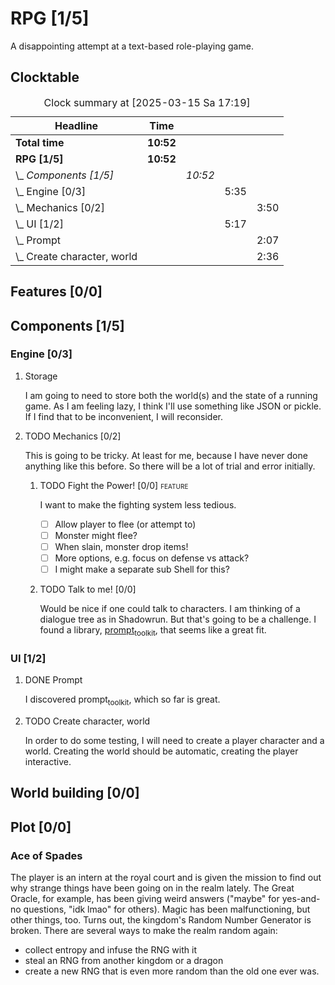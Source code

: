 # -*- mode: org; fill-column: 78; -*-
# Time-stamp: <2025-03-15 17:20:00 krylon>
#
#+TAGS: internals(i) ui(u) bug(b) feature(f)
#+TAGS: design(e), meditation(m) plot(p)
#+TAGS: optimize(o) refactor(r) cleanup(c)
#+TODO: TODO(t)  RESEARCH(r) IMPLEMENT(i) TEST(e) | DONE(d) FAILED(f) CANCELLED(c)
#+TODO: MEDITATE(m) PLANNING(p) | SUSPENDED(s)
#+PRIORITIES: A G D

* RPG [1/5]
  :PROPERTIES:
  :COOKIE_DATA: todo recursive
  :VISIBILITY: children
  :END:
  A disappointing attempt at a text-based role-playing game.
** Clocktable
   #+BEGIN: clocktable :scope file :maxlevel 255 :emphasize t
   #+CAPTION: Clock summary at [2025-03-15 Sa 17:19]
   | Headline                        | Time    |         |      |      |
   |---------------------------------+---------+---------+------+------|
   | *Total time*                    | *10:52* |         |      |      |
   |---------------------------------+---------+---------+------+------|
   | *RPG [1/5]*                     | *10:52* |         |      |      |
   | \_  /Components [1/5]/          |         | /10:52/ |      |      |
   | \_    Engine [0/3]              |         |         | 5:35 |      |
   | \_      Mechanics [0/2]         |         |         |      | 3:50 |
   | \_    UI [1/2]                  |         |         | 5:17 |      |
   | \_      Prompt                  |         |         |      | 2:07 |
   | \_      Create character, world |         |         |      | 2:36 |
   #+END:
** Features [0/0]
   :PROPERTIES:
   :COOKIE_DATA: todo recursive
   :VISIBILITY: children
   :END:
** Components [1/5]
   :PROPERTIES:
   :COOKIE_DATA: todo recursive
   :VISIBILITY: children
   :END:
*** Engine [0/3]
    :PROPERTIES:
    :COOKIE_DATA: todo recursive
    :VISIBILITY: children
    :END:
    :LOGBOOK:
    CLOCK: [2025-03-14 Fr 16:35]--[2025-03-14 Fr 18:10] =>  1:35
    CLOCK: [2025-03-13 Do 18:21]--[2025-03-13 Do 18:31] =>  0:10
    :END:
**** Storage
     I am going to need to store both the world(s) and the state of a running
     game.
     As I am feeling lazy, I think I'll use something like JSON or pickle. If
     I find that to be inconvenient, I will reconsider.
**** TODO Mechanics [0/2]
     :PROPERTIES:
     :COOKIE_DATA: todo recursive
     :VISIBILITY: children
     :END:
     :LOGBOOK:
     CLOCK: [2025-03-14 Fr 13:05]--[2025-03-14 Fr 13:43] =>  0:38
     CLOCK: [2025-03-14 Fr 12:25]--[2025-03-14 Fr 13:00] =>  0:35
     CLOCK: [2025-03-13 Do 19:53]--[2025-03-13 Do 21:28] =>  1:35
     CLOCK: [2025-03-13 Do 18:42]--[2025-03-13 Do 19:33] =>  0:51
     CLOCK: [2025-03-13 Do 18:31]--[2025-03-13 Do 18:42] =>  0:11
     :END:
     This is going to be tricky. At least for me, because I have never done
     anything like this before. So there will be a lot of trial and error
     initially.
***** TODO Fight the Power! [0/0]                                     :feature:
      :PROPERTIES:
      :COOKIE_DATA: todo recursive
      :VISIBILITY: children
      :END:
      I want to make the fighting system less tedious.
      - [ ] Allow player to flee (or attempt to)
      - [ ] Monster might flee?
      - [ ] When slain, monster drop items!
      - [ ] More options, e.g. focus on defense vs attack?
      - [ ] I might make a separate sub Shell for this?
***** TODO Talk to me! [0/0]
      :PROPERTIES:
      :COOKIE_DATA: todo recursive
      :VISIBILITY: children
      :END:
      Would be nice if one could talk to characters. I am thinking of a
      dialogue tree as in Shadowrun. But that's going to be a challenge.
      I found a library, [[file:///usr/share/doc/packages/python313-prompt_toolkit/README.rst][prompt_toolkit]], that seems like a great fit.
*** UI [1/2]
    :PROPERTIES:
    :COOKIE_DATA: todo recursive
    :VISIBILITY: children
    :END:
    :LOGBOOK:
    CLOCK: [2025-03-14 Fr 14:50]--[2025-03-14 Fr 15:24] =>  0:34
    :END:
**** DONE Prompt
     CLOSED: [2025-03-15 Sa 17:19]
     :LOGBOOK:
     CLOCK: [2025-03-15 Sa 17:13]--[2025-03-15 Sa 17:19] =>  0:06
     CLOCK: [2025-03-15 Sa 15:06]--[2025-03-15 Sa 17:06] =>  2:00
     CLOCK: [2025-03-15 Sa 10:31]--[2025-03-15 Sa 10:32] =>  0:01
     :END:
     I discovered prompt_toolkit, which so far is great.
**** TODO Create character, world
     :LOGBOOK:
     CLOCK: [2025-03-13 Do 21:51]--[2025-03-14 Fr 00:25] =>  2:34
     CLOCK: [2025-03-13 Do 21:28]--[2025-03-13 Do 21:30] =>  0:02
     :END:
     In order to do some testing, I will need to create a player character and
     a world.
     Creating the world should be automatic, creating the player interactive.
** World building [0/0]
   :PROPERTIES:
   :COOKIE_DATA: todo recursive
   :VISIBILITY: children
   :END:
** Plot [0/0]
   :PROPERTIES:
   :COOKIE_DATA: todo recursive
   :VISIBILITY: children
   :END:
*** Ace of Spades
    The player is an intern at the royal court and is given the mission to
    find out why strange things have been going on in the realm lately.
    The Great Oracle, for example, has been giving weird answers ("maybe" for
    yes-and-no questions, "idk lmao" for others). Magic has been
    malfunctioning, but other things, too.
    Turns out, the kingdom's Random Number Generator is broken.
    There are several ways to make the realm random again:
    - collect entropy and infuse the RNG with it
    - steal an RNG from another kingdom or a dragon
    - create a new RNG that is even more random than the old one ever was.
